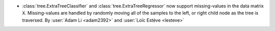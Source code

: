 - :class:`tree.ExtraTreeClassifier` and :class:`tree.ExtraTreeRegressor` now
  support missing-values in the data matrix ``X``. Missing-values are handled by
  randomly moving all of the samples to the left, or right child node as the tree is
  traversed.
  By :user:`Adam Li <adam2392>` and :user:`Loïc Estève <lesteve>`
